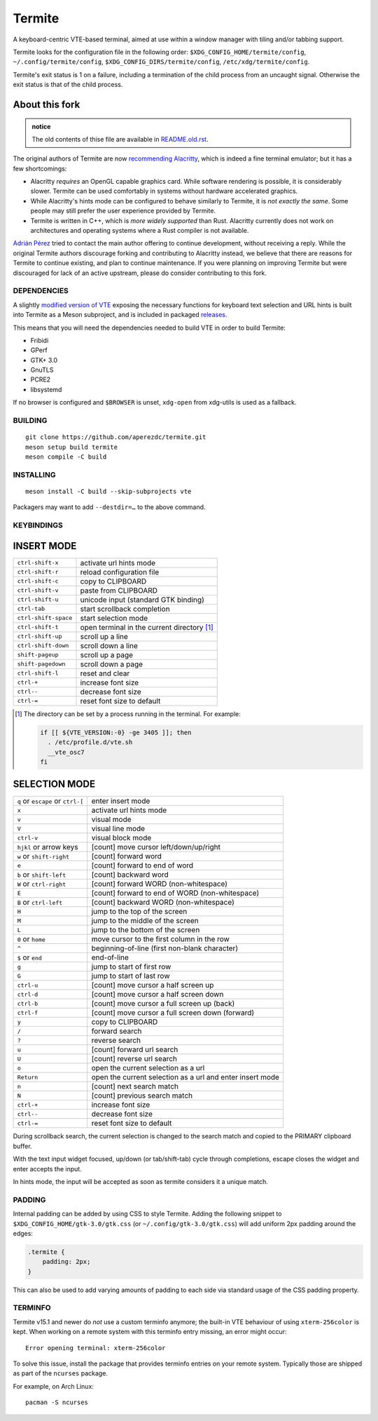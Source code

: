 =======
Termite
=======

A keyboard-centric VTE-based terminal, aimed at use within a window manager
with tiling and/or tabbing support.

Termite looks for the configuration file in the following order:
``$XDG_CONFIG_HOME/termite/config``, ``~/.config/termite/config``,
``$XDG_CONFIG_DIRS/termite/config``, ``/etc/xdg/termite/config``.

Termite's exit status is 1 on a failure, including a termination of the child
process from an uncaught signal. Otherwise the exit status is that of the child
process.


About this fork
---------------

.. admonition:: notice

   The old contents of thise file are available in `<README.old.rst>`__.

The original authors of Termite are now `recommending Alacritty`__, which is
indeed a fine terminal emulator; but it has a few shortcomings:

__ https://github.com/thestinger/termite#termite-is-obsoleted-by-alacritty

* Alacritty *requires* an OpenGL capable graphics card. While software
  rendering is possible, it is considerably slower. Termite can be used
  comfortably in systems without hardware accelerated graphics.
* While Alacritty's hints mode can be configured to behave similarly to
  Termite, it is *not exactly the same*. Some people may still prefer the
  user experience provided by Termite.
* Termite is written in C++, which is *more widely supported* than Rust.
  Alacritty currently does not work on architectures and operating systems
  where a Rust compiler is not available.

`Adrián Pérez <https://github.com/aperezdc>`__ tried to contact the main
author offering to continue development, without receiving a reply. While
the original Termite authors discourage forking and contributing to Alacritty
instead, we believe that there are reasons for Termite to continue existing,
and plan to continue maintenance. If you were planning on improving Termite
but were discouraged for lack of an active upstream, please do consider
contributing to this fork.


DEPENDENCIES
============

A slightly `modified version of VTE`__ exposing the necessary functions for
keyboard text selection and URL hints is built into Termite as a Meson
subproject, and is included in packaged releases__.

__ https://github.com/aperezdc/vte/tree/vte-0.64-termite
__ https://github.com/aperezdc/termite/releases

This means that you will need the dependencies needed to build VTE in order
to build Termite:

- Fribidi
- GPerf
- GTK+ 3.0
- GnuTLS
- PCRE2
- libsystemd

If no browser is configured and ``$BROWSER`` is unset, ``xdg-open`` from
xdg-utils is used as a fallback.

BUILDING
========
::

    git clone https://github.com/aperezdc/termite.git
    meson setup build termite
    meson compile -C build

INSTALLING
==========
::

    meson install -C build --skip-subprojects vte

Packagers may want to add ``--destdir=…`` to the above command.


KEYBINDINGS
===========

INSERT MODE
-----------

+----------------------+---------------------------------------------+
| ``ctrl-shift-x``     | activate url hints mode                     |
+----------------------+---------------------------------------------+
| ``ctrl-shift-r``     | reload configuration file                   |
+----------------------+---------------------------------------------+
| ``ctrl-shift-c``     | copy to CLIPBOARD                           |
+----------------------+---------------------------------------------+
| ``ctrl-shift-v``     | paste from CLIPBOARD                        |
+----------------------+---------------------------------------------+
| ``ctrl-shift-u``     | unicode input (standard GTK binding)        |
+----------------------+---------------------------------------------+
| ``ctrl-tab``         | start scrollback completion                 |
+----------------------+---------------------------------------------+
| ``ctrl-shift-space`` | start selection mode                        |
+----------------------+---------------------------------------------+
| ``ctrl-shift-t``     | open terminal in the current directory [1]_ |
+----------------------+---------------------------------------------+
| ``ctrl-shift-up``    | scroll up a line                            |
+----------------------+---------------------------------------------+
| ``ctrl-shift-down``  | scroll down a line                          |
+----------------------+---------------------------------------------+
| ``shift-pageup``     | scroll up a page                            |
+----------------------+---------------------------------------------+
| ``shift-pagedown``   | scroll down a page                          |
+----------------------+---------------------------------------------+
| ``ctrl-shift-l``     | reset and clear                             |
+----------------------+---------------------------------------------+
| ``ctrl-+``           | increase font size                          |
+----------------------+---------------------------------------------+
| ``ctrl--``           | decrease font size                          |
+----------------------+---------------------------------------------+
| ``ctrl-=``           | reset font size to default                  |
+----------------------+---------------------------------------------+

.. [1] The directory can be set by a process running in the terminal. For
       example:

       .. code:: sh

            if [[ ${VTE_VERSION:-0} -ge 3405 ]]; then
              . /etc/profile.d/vte.sh
              __vte_osc7
            fi


SELECTION MODE
--------------

+-----------------------------------+-----------------------------------------------------------+
| ``q`` or ``escape`` or ``ctrl-[`` | enter insert mode                                         |
+-----------------------------------+-----------------------------------------------------------+
| ``x``                             | activate url hints mode                                   |
+-----------------------------------+-----------------------------------------------------------+
| ``v``                             | visual mode                                               |
+-----------------------------------+-----------------------------------------------------------+
| ``V``                             | visual line mode                                          |
+-----------------------------------+-----------------------------------------------------------+
| ``ctrl-v``                        | visual block mode                                         |
+-----------------------------------+-----------------------------------------------------------+
| ``hjkl`` or arrow keys            | [count] move cursor left/down/up/right                    |
+-----------------------------------+-----------------------------------------------------------+
| ``w`` or ``shift-right``          | [count] forward word                                      |
+-----------------------------------+-----------------------------------------------------------+
| ``e``                             | [count] forward to end of word                            |
+-----------------------------------+-----------------------------------------------------------+
| ``b`` or ``shift-left``           | [count] backward word                                     |
+-----------------------------------+-----------------------------------------------------------+
| ``W`` or ``ctrl-right``           | [count] forward WORD (non-whitespace)                     |
+-----------------------------------+-----------------------------------------------------------+
| ``E``                             | [count] forward to end of WORD (non-whitespace)           |
+-----------------------------------+-----------------------------------------------------------+
| ``B`` or ``ctrl-left``            | [count] backward WORD (non-whitespace)                    |
+-----------------------------------+-----------------------------------------------------------+
| ``H``                             | jump to the top of the screen                             |
+-----------------------------------+-----------------------------------------------------------+
| ``M``                             | jump to the middle of the screen                          |
+-----------------------------------+-----------------------------------------------------------+
| ``L``                             | jump to the bottom of the screen                          |
+-----------------------------------+-----------------------------------------------------------+
| ``0`` or ``home``                 | move cursor to the first column in the row                |
+-----------------------------------+-----------------------------------------------------------+
| ``^``                             | beginning-of-line (first non-blank character)             |
+-----------------------------------+-----------------------------------------------------------+
| ``$`` or ``end``                  | end-of-line                                               |
+-----------------------------------+-----------------------------------------------------------+
| ``g``                             | jump to start of first row                                |
+-----------------------------------+-----------------------------------------------------------+
| ``G``                             | jump to start of last row                                 |
+-----------------------------------+-----------------------------------------------------------+
| ``ctrl-u``                        | [count] move cursor a half screen up                      |
+-----------------------------------+-----------------------------------------------------------+
| ``ctrl-d``                        | [count] move cursor a half screen down                    |
+-----------------------------------+-----------------------------------------------------------+
| ``ctrl-b``                        | [count] move cursor a full screen up (back)               |
+-----------------------------------+-----------------------------------------------------------+
| ``ctrl-f``                        | [count] move cursor a full screen down (forward)          |
+-----------------------------------+-----------------------------------------------------------+
| ``y``                             | copy to CLIPBOARD                                         |
+-----------------------------------+-----------------------------------------------------------+
| ``/``                             | forward search                                            |
+-----------------------------------+-----------------------------------------------------------+
| ``?``                             | reverse search                                            |
+-----------------------------------+-----------------------------------------------------------+
| ``u``                             | [count] forward url search                                |
+-----------------------------------+-----------------------------------------------------------+
| ``U``                             | [count] reverse url search                                |
+-----------------------------------+-----------------------------------------------------------+
| ``o``                             | open the current selection as a url                       |
+-----------------------------------+-----------------------------------------------------------+
| ``Return``                        | open the current selection as a url and enter insert mode |
+-----------------------------------+-----------------------------------------------------------+
| ``n``                             | [count] next search match                                 |
+-----------------------------------+-----------------------------------------------------------+
| ``N``                             | [count] previous search match                             |
+-----------------------------------+-----------------------------------------------------------+
| ``ctrl-+``                        | increase font size                                        |
+-----------------------------------+-----------------------------------------------------------+
| ``ctrl--``                        | decrease font size                                        |
+-----------------------------------+-----------------------------------------------------------+
| ``ctrl-=``                        | reset font size to default                                |
+-----------------------------------+-----------------------------------------------------------+

During scrollback search, the current selection is changed to the search match
and copied to the PRIMARY clipboard buffer.

With the text input widget focused, up/down (or tab/shift-tab) cycle through
completions, escape closes the widget and enter accepts the input.

In hints mode, the input will be accepted as soon as termite considers it a
unique match.

PADDING
=======

Internal padding can be added by using CSS to style Termite. Adding
the following snippet to ``$XDG_CONFIG_HOME/gtk-3.0/gtk.css`` (or
``~/.config/gtk-3.0/gtk.css``) will add uniform 2px padding around the edges:

.. code:: css

    .termite {
        padding: 2px;
    }

This can also be used to add varying amounts of padding to each side via
standard usage of the CSS padding property.

TERMINFO
========

Termite v15.1 and newer do *not* use a custom terminfo anymore; the built-in
VTE behaviour of using ``xterm-256color`` is kept. When working on a remote
system with this terminfo entry missing, an error might
occur:

::

    Error opening terminal: xterm-256color

To solve this issue, install the package that provides terminfo entries on
your remote system. Typically those are shipped as part of the ``ncurses``
package.

For example, on Arch Linux:

::

        pacman -S ncurses

